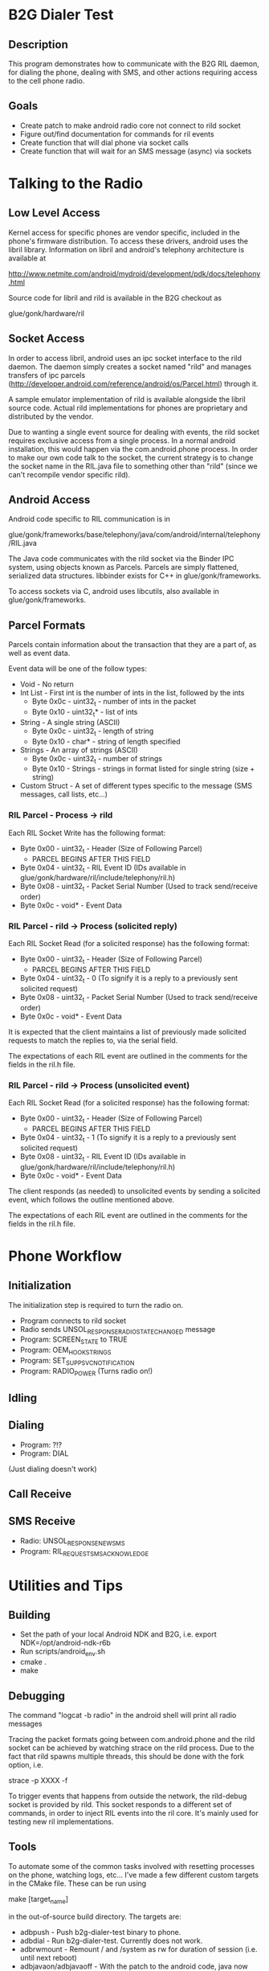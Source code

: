 * B2G Dialer Test
** Description

This program demonstrates how to communicate with the B2G RIL daemon,
for dialing the phone, dealing with SMS, and other actions requiring
access to the cell phone radio.

** Goals

- Create patch to make android radio core not connect to rild socket
- Figure out/find documentation for commands for ril events
- Create function that will dial phone via socket calls
- Create function that will wait for an SMS message (async) via sockets

* Talking to the Radio
** Low Level Access

Kernel access for specific phones are vendor specific, included in the
phone's firmware distribution. To access these drivers, android uses
the libril library. Information on libril and android's telephony
architecture is available at

[[http://www.netmite.com/android/mydroid/development/pdk/docs/telephony.html]]

Source code for libril and rild is available in the B2G checkout as

glue/gonk/hardware/ril

** Socket Access

In order to access libril, android uses an ipc socket interface to the
rild daemon. The daemon simply creates a socket named "rild" and
manages transfers of ipc parcels
(http://developer.android.com/reference/android/os/Parcel.html)
through it.

A sample emulator implementation of rild is available alongside the
libril source code. Actual rild implementations for phones are
proprietary and distributed by the vendor.

Due to wanting a single event source for dealing with events, the rild
socket requires exclusive access from a single process. In a normal
android installation, this would happen via the com.android.phone
process. In order to make our own code talk to the socket, the current
strategy is to change the socket name in the RIL.java file to
something other than "rild" (since we can't recompile vendor specific
rild). 

** Android Access
Android code specific to RIL communication is in 

glue/gonk/frameworks/base/telephony/java/com/android/internal/telephony/RIL.java

The Java code communicates with the rild socket via the Binder IPC
system, using objects known as Parcels. Parcels are simply flattened,
serialized data structures. libbinder exists for C++ in
glue/gonk/frameworks. 

To access sockets via C, android uses libcutils, also available in
glue/gonk/frameworks.
** Parcel Formats
Parcels contain information about the transaction that they are a part
of, as well as event data.

Event data will be one of the follow types:

- Void - No return
- Int List - First int is the number of ints in the list, followed by the ints
  - Byte 0x0c - uint32_t - number of ints in the packet
  - Byte 0x10 - uint32_t* - list of ints
- String - A single string (ASCII)
  - Byte 0x0c - uint32_t - length of string
  - Byte 0x10 - char* - string of length specified
- Strings - An array of strings (ASCII)
  - Byte 0x0c - uint32_t - number of strings
  - Byte 0x10 - Strings - strings in format listed for single string (size + string)
- Custom Struct - A set of different types specific to the message (SMS messages, call lists, etc...)
*** RIL Parcel - Process -> rild

Each RIL Socket Write has the following format:

- Byte 0x00 - uint32_t - Header (Size of Following Parcel)
  - PARCEL BEGINS AFTER THIS FIELD
- Byte 0x04 - uint32_t - RIL Event ID (IDs available in glue/gonk/hardware/ril/include/telephony/ril.h)
- Byte 0x08 - uint32_t - Packet Serial Number (Used to track send/receive order)
- Byte 0x0c - void* - Event Data

*** RIL Parcel - rild -> Process (solicited reply)

Each RIL Socket Read (for a solicited response) has the following format:

- Byte 0x00 - uint32_t - Header (Size of Following Parcel)
  - PARCEL BEGINS AFTER THIS FIELD
- Byte 0x04 - uint32_t - 0 (To signify it is a reply to a previously sent solicited request)
- Byte 0x08 - uint32_t - Packet Serial Number (Used to track send/receive order)
- Byte 0x0c - void* - Event Data

It is expected that the client maintains a list of previously made
solicited requests to match the replies to, via the serial field.

The expectations of each RIL event are outlined in the comments for
the fields in the ril.h file.

*** RIL Parcel - rild -> Process (unsolicited event)
Each RIL Socket Read (for a solicited response) has the following format:

- Byte 0x00 - uint32_t - Header (Size of Following Parcel)
  - PARCEL BEGINS AFTER THIS FIELD
- Byte 0x04 - uint32_t - 1 (To signify it is a reply to a previously sent solicited request)
- Byte 0x08 - uint32_t - RIL Event ID (IDs available in glue/gonk/hardware/ril/include/telephony/ril.h)
- Byte 0x0c - void* - Event Data

The client responds (as needed) to unsolicited events by sending a
solicited event, which follows the outline mentioned above.

The expectations of each RIL event are outlined in the comments for
the fields in the ril.h file.

* Phone Workflow
** Initialization
The initialization step is required to turn the radio on.

- Program connects to rild socket
- Radio sends UNSOL_RESPONSE_RADIO_STATE_CHANGED message
- Program: SCREEN_STATE to TRUE
- Program: OEM_HOOK_STRINGS
- Program: SET_SUPP_SVC_NOTIFICATION
- Program: RADIO_POWER (Turns radio on!)
** Idling
** Dialing
- Program: ?!?
- Program: DIAL
(Just dialing doesn't work)
** Call Receive
** SMS Receive
- Radio: UNSOL_RESPONSE_NEW_SMS
- Program: RIL_REQUEST_SMS_ACKNOWLEDGE
* Utilities and Tips
** Building
- Set the path of your local Android NDK and B2G, i.e. export NDK=/opt/android-ndk-r6b
- Run scripts/android_env.sh
- cmake .
- make

** Debugging

The command "logcat -b radio" in the android shell will print all radio messages

Tracing the packet formats going between com.android.phone and the
rild socket can be achieved by watching strace on the rild
process. Due to the fact that rild spawns multiple threads, this
should be done with the fork option, i.e.

strace -p XXXX -f 

To trigger events that happens from outside the network, the
rild-debug socket is provided by rild. This socket responds to a
different set of commands, in order to inject RIL events into the ril
core. It's mainly used for testing new ril implementations.

** Tools

To automate some of the common tasks involved with resetting processes
on the phone, watching logs, etc... I've made a few different custom
targets in the CMake file. These can be run using 

make [target_name]

in the out-of-source build directory. The targets are:

- adbpush - Push b2g-dialer-test binary to phone.
- adbdial - Run b2g-dialer-test. Currently does not work.
- adbrwmount - Remount / and /system as rw for duration of session
  (i.e. until next reboot)
- adbjavaon/adbjavaoff - With the patch to the android code, java now
  tries to connect to /dev/socket/rild2 instead of /dev/socket/rild.
  This allows us to connect to rild via our own process when needed,
  but also means we can symlink rild2 to rild when we want to watch
  how android interacts with something (useful for analyzing code
  flow). adbjavaon creates the symlink (at which point b2g-dialer-test
  binary will fail due to needing exclusing socket access). adbjavaoff
  will remove the symlink and kill the android phone process, causing
  it to drop its connection to the socket.

** Relevant Websites
- [[http://i-miss-erin.blogspot.com/2009/11/radio-layer-interface-in-android.html][Hooking up Android to a GSM radio on the BeagleBoard]]
- [[http://www.netmite.com/android/mydroid/development/pdk/docs/telephony.html][libril Documentation]]
- [[https://groups.google.com/forum/#!topic/android-porting/lo90a3Bb1nA][Small thread on ril stuff]]
- [[http://www.slideshare.net/ssusere3af56/android-radio-layer-interface][Android Radio Interface Layer]]
- [[http://www.slideshare.net/dpsmarques/android-telephony-stack][Android Telephony Stack]]


